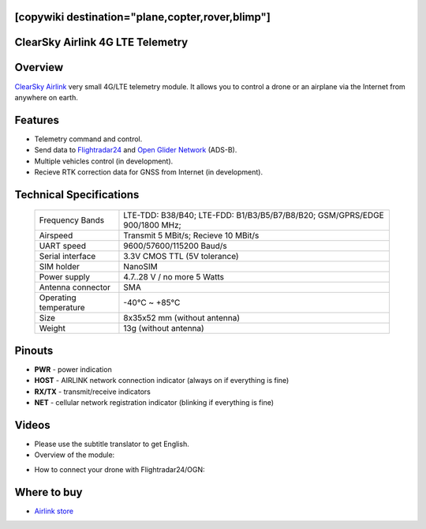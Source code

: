 .. _common-airlink-telemetry:
[copywiki destination="plane,copter,rover,blimp"]
=================================
ClearSky Airlink 4G LTE Telemetry
=================================

.. image:: ../../../images/clearsky-airlink/airlink.png

Overview
========

`ClearSky Airlink <https://air-link.space>`__ very small 4G/LTE telemetry module. It allows you to control a drone or an airplane via the Internet from anywhere on earth.

Features
========
- Telemetry command and control.
- Send data to `Flightradar24 <https://www.flightradar24.com>`__ and `Open Glider Network <https://www.glidernet.org/>`__ (ADS-B).
- Multiple vehicles control (in development).
- Recieve RTK correction data for GNSS from Internet (in development).

Technical Specifications
========================

   +-----------------------------+--------------------------------------------------------------------------------+
   | Frequency Bands             | LTE-TDD: B38/B40; LTE-FDD: B1/B3/B5/B7/B8/B20; GSM/GPRS/EDGE 900/1800 MHz;     |
   +-----------------------------+--------------------------------------------------------------------------------+
   | Airspeed                    | Transmit 5 MBit/s; Recieve 10 MBit/s                                           |
   +-----------------------------+--------------------------------------------------------------------------------+
   | UART speed                  | 9600/57600/115200 Baud/s                                                       |
   +-----------------------------+--------------------------------------------------------------------------------+
   | Serial interface            | 3.3V CMOS TTL (5V tolerance)                                                   |
   +-----------------------------+--------------------------------------------------------------------------------+
   | SIM holder                  | NanoSIM                                                                        |
   +-----------------------------+--------------------------------------------------------------------------------+
   | Power supply                | 4.7..28 V / no more 5 Watts                                                    |
   +-----------------------------+--------------------------------------------------------------------------------+
   | Antenna connector           | SMA                                                                            |
   +-----------------------------+--------------------------------------------------------------------------------+
   | Operating temperature       |  -40℃ ~ +85℃                                                                   |
   +-----------------------------+--------------------------------------------------------------------------------+
   | Size                        | 8x35x52 mm (without antenna)                                                   |
   +-----------------------------+--------------------------------------------------------------------------------+
   | Weight                      | 13g (without antenna)                                                          |
   +-----------------------------+--------------------------------------------------------------------------------+

Pinouts
=======
.. image:: ../../../images/clearsky-airlink/airlink-pinout.png

* **PWR** - power indication
* **HOST** - AIRLINK network connection indicator (always on if everything is fine)
* **RX/TX** - transmit/receive indicators
* **NET** - cellular network registration indicator (blinking if everything is fine)

Videos
======
* Please use the subtitle translator to get English. 
* Overview of the module:

.. youtube:: XszxSj__-Xg
   :width: 100%

* How to connect your drone with Flightradar24/OGN:

.. youtube:: hgrt-Rcn-UQ
   :width: 100%

Where to buy
============
-   `Airlink store <https://rushop.air-link.space/>`_